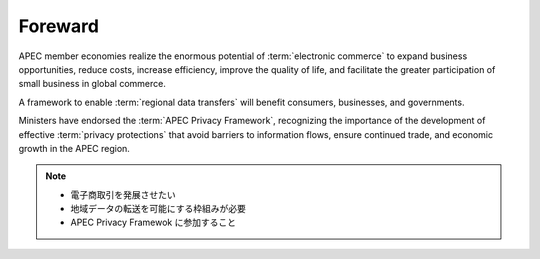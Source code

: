 Foreward
===========

APEC member economies realize 
the enormous potential of :term:`electronic commerce` 
to expand business opportunities, 
reduce costs, 
increase efficiency, 
improve the quality of life,
and facilitate the greater participation
of small business 
in global commerce.

A framework to enable :term:`regional data transfers` 
will benefit consumers,
businesses, and governments.

Ministers have endorsed 
the :term:`APEC Privacy Framework`, 
recognizing the importance of the development of
effective :term:`privacy protections` that
avoid barriers to information flows,
ensure continued trade, and
economic growth in the APEC region.


.. note::
    - 電子商取引を発展させたい
    - 地域データの転送を可能にする枠組みが必要
    - APEC Privacy Framewok に参加すること
